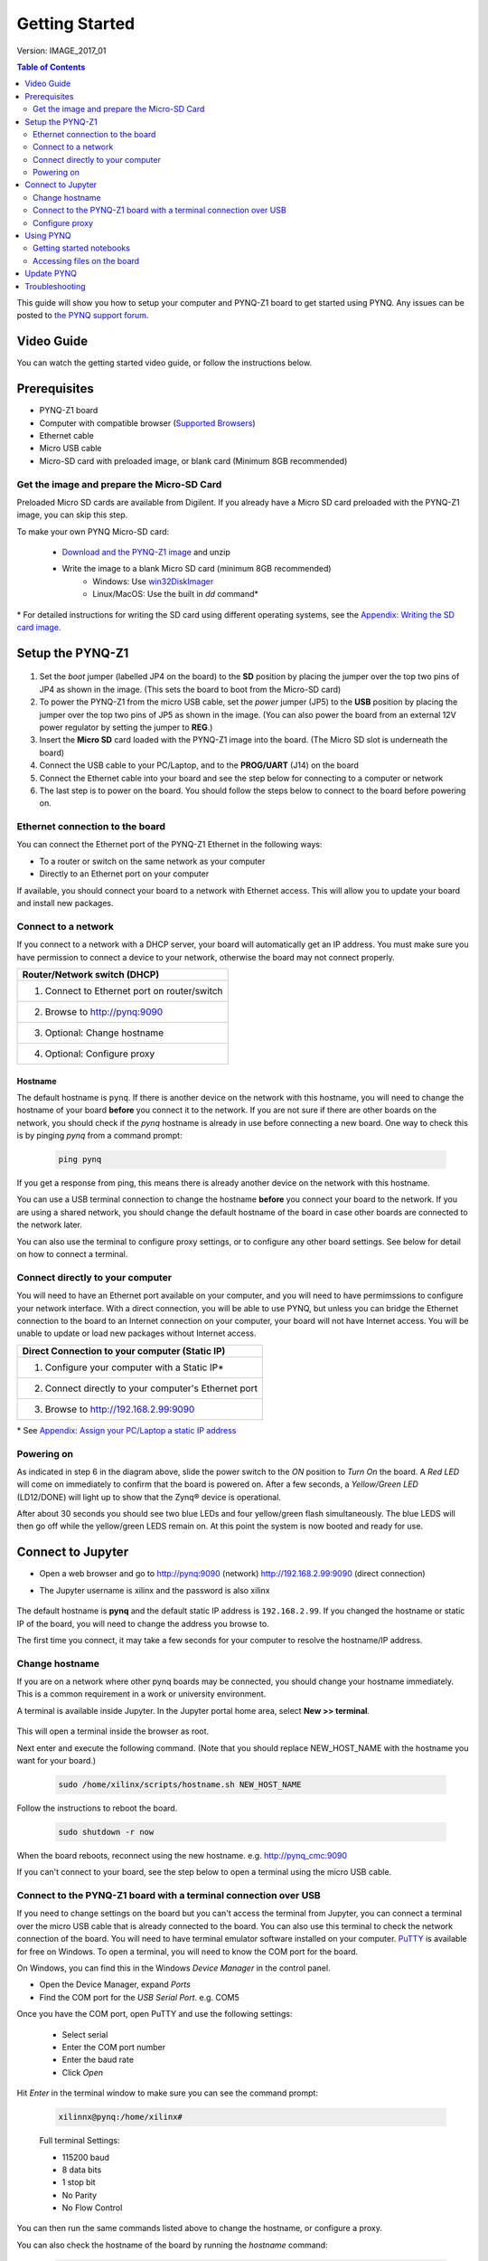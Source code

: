 ***************
Getting Started
***************

Version: IMAGE_2017_01 


.. contents:: Table of Contents
   :depth: 2
	  

This guide will show you how to setup your computer and PYNQ-Z1 board to get started using PYNQ. 
Any issues can be posted to `the PYNQ support forum <https://groups.google.com/forum/#!forum/pynq_project>`_. 

     
Video Guide
=================

You can watch the getting started video guide, or follow the instructions below.


.. raw:: html

    <embed>
        <iframe width="560" height="315" src="https://www.youtube.com/embed/K5okTyjKr5U" frameborder="0" allowfullscreen></iframe>
        </br>
        </br>
    </embed>


Prerequisites
=============

* PYNQ-Z1 board
* Computer with compatible browser (`Supported Browsers <http://jupyter-notebook.readthedocs.org/en/latest/notebook.html#browser-compatibility>`_)
* Ethernet cable
* Micro USB cable 
* Micro-SD card with preloaded image, or blank card (Minimum 8GB recommended)


Get the image and prepare the Micro-SD Card
----------------------------------------------------

Preloaded Micro SD cards are available from Digilent. If you already have a Micro SD card preloaded with the PYNQ-Z1 image, you can skip this step. 

To make your own PYNQ Micro-SD card:

   * `Download and the PYNQ-Z1 image <https://files.digilent.com/Products/PYNQ/pynq_z1_image_2016_09_14.zip>`_ and unzip
   * Write the image to a blank Micro SD card (minimum 8GB recommended)
      * Windows: Use `win32DiskImager <https://sourceforge.net/projects/win32diskimager/>`_
      * Linux/MacOS: Use the built in *dd* command\*
   
\* For detailed instructions for writing the SD card using different operating systems, see the `Appendix: Writing the SD card image <appendix.rst#writing-the-sd-card-image>`_. 
   
Setup the PYNQ-Z1 
===================


   .. image:: ./images/pynqz1_setup.jpg
      :align: center


1. Set the *boot* jumper (labelled JP4 on the board) to the **SD** position by placing the jumper over the top two pins of JP4 as shown in the image.  (This sets the board to boot from the Micro-SD card)  
   
2. To power the PYNQ-Z1 from the micro USB cable, set the *power* jumper (JP5) to the **USB** position by placing the jumper over the top two pins of JP5 as shown in the image. (You can also power the board from an external 12V power regulator by setting the jumper to **REG**.)
   
3. Insert the **Micro SD** card loaded with the PYNQ-Z1 image into the board. (The Micro SD slot is underneath the board)
  
4. Connect the USB cable to your PC/Laptop, and to the **PROG/UART** (J14) on the board
   
5. Connect the Ethernet cable into your board and see the step below for connecting to a computer or network

6. The last step is to power on the board. You should follow the steps below to connect to the board before powering on. 

Ethernet connection to the board
----------------------------------

You can connect the Ethernet port of the PYNQ-Z1 Ethernet in the following ways:

* To a router or switch on the same network as your computer

* Directly to an Ethernet port on your computer

If available, you should connect your board to a network with Ethernet access. This will allow you to update your board and install new packages. 

Connect to a network
--------------------------

If you connect to a network with a DHCP server, your board will automatically get an IP address. You must make sure you have permission to connect a device to your network, otherwise the board may not connect properly. 

+---------------------------------------------------------------------+
| Router/Network switch (DHCP)                                        |
+=====================================================================+
| 1. Connect to Ethernet port on router/switch                        |
+---------------------------------------------------------------------+
| 2. Browse to http://pynq:9090                                       |
+---------------------------------------------------------------------+
| 3. Optional: Change hostname                                        |
+---------------------------------------------------------------------+
| 4. Optional: Configure proxy                                        |
+---------------------------------------------------------------------+

Hostname
^^^^^^^^^

The default hostname is ``pynq``. If there is another device on the network with this hostname, you will need to change the hostname of your board **before** you connect it to the network. If you are not sure if there are other boards on the network, you should check if the *pynq* hostname is already in use before connecting a new board. One way to check this is by pinging *pynq* from a command prompt: 

   .. code-block:: console
   
      ping pynq

If you get a response from ping, this means there is already another device on the network with this hostname. 

You can use a USB terminal connection to change the hostname **before** you connect your board to the network. If you are using a shared network, you should change the default hostname of the board in case other boards are connected to the network later. 

You can also use the terminal to configure proxy settings, or to configure any other board settings. See below for detail on how to connect a terminal. 


Connect directly to your computer
---------------------------------------

You will need to have an Ethernet port available on your computer, and you will need to have permimssions to configure your network interface. With a direct connection, you will be able to use PYNQ, but unless you can bridge the Ethernet connection to the board to an Internet connection on your computer, your board will not have Internet access. You will be unable to update or load new packages without Internet access.

+--------------------------------------------------------+
| Direct Connection to your computer (Static IP)         |
+========================================================+
| 1. Configure your computer with a Static IP\*          |
+--------------------------------------------------------+
| 2. Connect directly to your computer's Ethernet port   |
+--------------------------------------------------------+
| 3. Browse to  http://192.168.2.99:9090                 |
+--------------------------------------------------------+

\* See `Appendix: Assign your PC/Laptop a static IP address <appendix.html#assign-your-laptop-pc-a-static-ip-address>`_


Powering on
--------------

As indicated in step 6 in the diagram above, slide the power switch to the *ON* position to *Turn On* the board. A *Red LED* will come on immediately to confirm that the board is powered on.  After a few seconds, a *Yellow/Green LED* (LD12/DONE) will light up to show that the Zynq® device is operational.

After about 30 seconds you should see two blue LEDs and four yellow/green flash simultaneously.  The blue LEDS will then go off while the yellow/green LEDS remain on.  At this point the system is now booted and ready for use. 
  

Connect to Jupyter  
===============================

* Open a web browser and go to `http://pynq:9090 <http://pynq:9090>`_ (network) `http://192.168.2.99:9090 <http://192.168.2.99:9090>`_ (direct connection)
* The Jupyter username is xilinx and the password is also xilinx
   
   .. image:: ./images/portal_homepage.jpg
      :height: 600px
      :scale: 75%
      :align: center


The default hostname is **pynq** and the default static IP address is ``192.168.2.99``. If you changed the hostname or static IP of the board, you will need to change the address you browse to. 
   
The first time you connect, it may take a few seconds for your computer to resolve the hostname/IP address. 
   
Change hostname
----------------------

If you are on a network where other pynq boards may be connected, you should change your hostname immediately. This is a common requirement in a work or university environment. 

A terminal is available inside Jupyter. 
In the Jupyter portal home area, select **New >> terminal**.

   .. image:: ./images/dashboard_files_tab_new.JPG
      :height: 300px
      :align: center
       
This will open a terminal inside the browser as root. 
       
Next enter and execute the following command.  (Note that you should replace NEW_HOST_NAME with the hostname you want for your board.)


   .. code-block:: console
   
      sudo /home/xilinx/scripts/hostname.sh NEW_HOST_NAME


   .. image:: ./images/change_hostname.jpg
      :height: 300px
      :align: center
	  
Follow the instructions to reboot the board. 

   .. code-block:: console
   
      sudo shutdown -r now
	  
When the board reboots, reconnect using the new hostname. e.g. http://pynq_cmc:9090

If you can't connect to your board, see the step below to open a terminal using the micro USB cable. 


Connect to the PYNQ-Z1 board with a terminal connection over USB
----------------------------------------------------------------

If you need to change settings on the board but you can't access the terminal from Jupyter, you can connect a terminal over the micro USB cable that is already connected to the board. You can also use this terminal to check the network connection of the board. You will need to have terminal emulator software installed on your computer. `PuTTY <http://www.putty.org/>`_ is available for free on Windows. To open a terminal, you will need to know the COM port for the board. 

On Windows, you can find this in the Windows *Device Manager* in the control panel. 

* Open the Device Manager, expand *Ports*

* Find the COM port for the *USB Serial Port*.  e.g. COM5

Once you have the COM port, open PuTTY and use the following settings:

   * Select serial
   * Enter the COM port number
   * Enter the baud rate 
   * Click *Open*

Hit *Enter* in the terminal window to make sure you can see the command prompt:

   .. code-block:: console
   
      xilinnx@pynq:/home/xilinx#
   

   Full terminal Settings:

   * 115200 baud
   * 8 data bits
   * 1 stop bit
   * No Parity
   * No Flow Control

You can then run the same commands listed above to change the hostname, or configure a proxy. 

You can also check the hostname of the board by running the *hostname* command:

   .. code-block:: console
   
      hostname
	  
You can also check the IP address of the board using *ifconfig*:

   .. code-block:: console
   
      ifconfig

Configure proxy
--------------------

If your board is connected to a network that uses a proxy, you need to set the proxy variables on the board. Open a terminal as above and enter the following where you should replace "my_http_proxy:8080" and "my_https_proxy:8080" with your settings.  

   .. code-block:: console
   
      set http_proxy=my_http_proxy:8080
      set https_proxy=my_https_proxy:8080


      
Using PYNQ
==========================

   
Getting started notebooks
----------------------------

A Jupyter notebook can be saved as html webpages. Some of this documentation has been generated directly from Jupyter notebooks. 

You can view the documentation as a webpage, or if you have a board running PYNQ, you can view and run the notebook documentation interactively. The documentation available as notebooks can be found in the *Getting_Started* folder in the Jupyter home area. 
 
.. image:: ./images/getting_started_notebooks.jpg
   :height: 600px
   :scale: 75%
   :align: center
   

There are also a number of example notebooks available showing how to use various peripherals with the board. 

.. image:: ./images/example_notebooks.jpg
   :height: 600px
   :scale: 75%
   :align: center

When you open a notebook and make any changes, or execute cells, the notebook document will be modified. It is recommended that you "Save a copy" when you open a new notebook. If you want to restore the original versions, you can download all the example notebooks from the `PYNQ GitHub page <https://www.github.com/xilinx/pynq>`_ .    
   
Accessing files on the board
----------------------------
`Samba <https://www.samba.org/>`_, a file sharing service, is running on the board. The home area on the board can be accessed as a network drive, and you can transfer files to and from the board. 

In Windows, to access the PYNQ home area you can go to:

``\\pynq\xilinx`` 

or 

``\\192.168.2.99\xilinx``  

Or in Linux: 

``smb://pynq/xilinx`` 

or 

``smb://192.168.2.99/xilinx``

Remember to change the hostname/IP address if necessary.

The Samba username:password is ``xilinx:xilinx``

.. image:: ./images/samba_share.JPG
   :height: 600px
   :scale: 75%
   :align: center

Update PYNQ 
===============================
You can update the pynq package by executing the script:

   .. code-block:: console
   
      /home/xilinx/scripts/update_pynq.sh

This will check the pynq GitHub, download and install the latest release. 

Updating will overwrite the introductory and example notebooks. You should make sure you take a backup of this, and any code you added to the pynq python directory. 


Troubleshooting
==========================

If you are having problems, please see the `Frequently asked questions <faqs.html>`_ or go the `PYNQ support forum <http://www.pynq.io>`_
